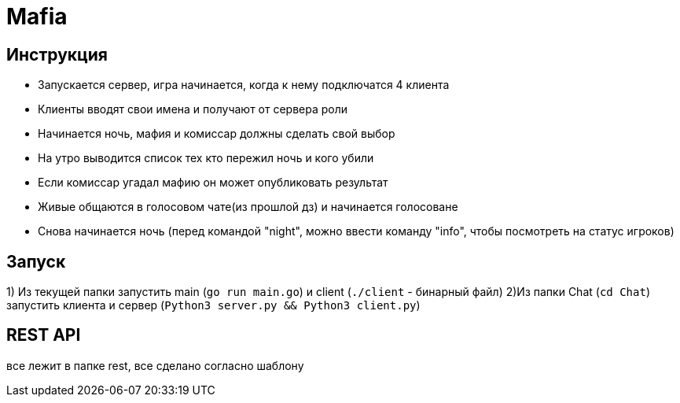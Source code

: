= Mafia

== Инструкция
* Запускается сервер, игра начинается, когда к нему подключатся 4 клиента
* Клиенты вводят свои имена и получают от сервера роли
* Начинается ночь, мафия и комиссар должны сделать свой выбор
* На утро выводится список тех кто пережил ночь и кого убили
* Если комиссар угадал мафию он может опубликовать результат
* Живые общаются в голосовом чате(из прошлой дз) и начинается голосоване
* Снова начинается ночь (перед командой "night", можно ввести команду "info", чтобы посмотреть на статус игроков)

== Запуск
1) Из текущей папки запустить main (`go run main.go`) и client (`./client` - бинарный файл)
2)Из папки Chat (`cd Chat`) запустить клиента и сервер (`Python3 server.py && Python3 client.py`)

== REST API ==

все лежит в папке rest, все сделано согласно шаблону
